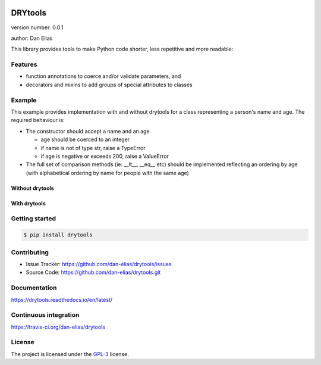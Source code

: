 .. image:: https://readthedocs.org/projects/drytools/badge/?version=latest
    :target: https://drytools.readthedocs.io/en/latest/?badge=latest
    :alt: Documentation status unknown

.. image:: https://travis-ci.org/dan-elias/drytools.svg?branch=master
    :target: https://travis-ci.org/dan-elias/drytools
    :alt: Build status unknown

===============================
DRYtools
===============================

version number: 0.0.1

author: Dan Elias

This library provides tools to make Python code shorter, less repetitive and
more readable:

Features
--------

* function annotations to coerce and/or validate parameters, and
* decorators and mixins to add groups of special attributes to classes

Example
-------

This example provides implementation with and without drytools for a class
representing a person's name and age.  The required behaviour is:

* The constructor should accept a name and an age

  - age should be coerced to an integer
  - if name is not of type str, raise a TypeError
  - if age is negative or exceeds 200, raise a ValueError

* The full set of comparison methods (ie: __lt__, __eq__ etc) should be
  implemented reflecting an ordering by age (with alphabetical ordering
  by name for people with the same age)

Without drytools
^^^^^^^^^^^^^^^^

.. code:: python
   :linenos:

    from functools import total_ordering

    @total_ordering
    class person:
        def __init__(self, name, age):
            if not isinstance(name, str):
                raise TypeError(name)
            age = int(age)
            if (age < 0) or (age > 200):
                raise ValueError(age)
            self.name = name
            self.age = age
        def _comp(self):
            return (self.age, self.name)
        def __eq__(self, other):
            return self._comp() == other._comp()
        def __gt__(self, other):
            return self._comp() > other._comp()

With drytools
^^^^^^^^^^^^^

.. code:: python
   :linenos:

    from operator import ge, le
    from drytools import args2attrs, check, compose_annotations, ordered_by

    @ordered_by('age', 'name')
    class person:
        @compose_annotations
        @args2attrs
        def __init__(self, name: check(isinstance, str, raises=TypeError),
                           age:(int, check(ge, 0), check(le, 200))):
            pass


Getting started
---------------

.. code-block:: bash

    $ pip install drytools

Contributing
------------

* Issue Tracker: https://github.com/dan-elias/drytools/issues
* Source Code: https://github.com/dan-elias/drytools.git

Documentation
-------------

.. image:: https://readthedocs.org/projects/drytools/badge/?version=latest
    :target: https://drytools.readthedocs.io/en/latest/?badge=latest
    :alt: Documentation status unknown

https://drytools.readthedocs.io/en/latest/

Continuous integration
-----------------------

.. image:: https://travis-ci.org/dan-elias/drytools.svg?branch=master
    :target: https://travis-ci.org/dan-elias/drytools
    :alt: Build status unknown

https://travis-ci.org/dan-elias/drytools


License
-------

The project is licensed under the `GPL-3 <https://www.gnu.org/licenses/gpl-3.0.en.html>`_ license.

